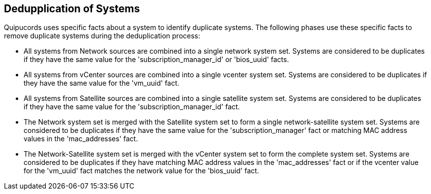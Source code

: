 [id='con-deduplication-sys']

== Dedupplication of Systems

Quipucords uses specific facts about a system to identify duplicate systems. The following phases use these specific facts to remove duplicate systems during the deduplication process:

* All systems from Network sources are combined into a single network system set. Systems are considered to be duplicates if they have the same value for the '+subscription_manager_id+' or '+bios_uuid+' facts.

* All systems from vCenter sources are combined into a single vcenter system set. Systems are considered to be duplicates if they have the same value for the '+vm_uuid+' fact.

* All systems from Satellite sources are combined into a single satellite system set. Systems are considered to be duplicates if they have the same value for the '+subscription_manager_id+' fact.

* The Network system set is merged with the Satellite system set to form a single network-satellite system set. Systems are considered to be duplicates if they have the same value for the '+subscription_manager+' fact or matching MAC address values in the '+mac_addresses+' fact.

* The Network-Satellite system set is merged with the vCenter system set to form the complete system set. Systems are considered to be duplicates if they have matching MAC address values in the '+mac_addresses+' fact or if the vcenter value for the '+vm_uuid+' fact matches the network value for the '+bios_uuid+' fact.